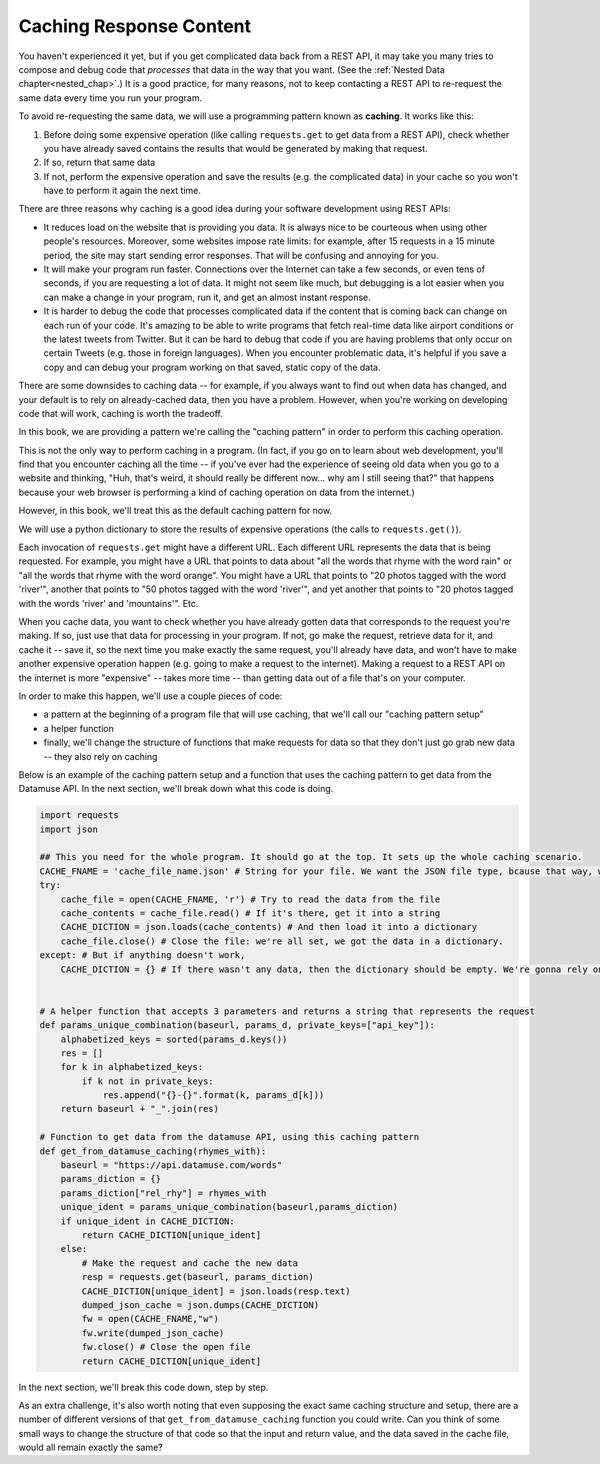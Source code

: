 ..  Copyright (C)  Jackie Cohen, Paul Resnick.  Permission is granted to copy, distribute
    and/or modify this document under the terms of the GNU Free Documentation
    License, Version 1.3 or any later version published by the Free Software
    Foundation; with Invariant Sections being Forward, Prefaces, and
    Contributor List, no Front-Cover Texts, and no Back-Cover Texts.  A copy of
    the license is included in the section entitled "GNU Free Documentation
    License".

.. _caching_responses:

Caching Response Content
========================

You haven't experienced it yet, but if you get complicated data back from a REST API, it may take you many tries to compose and debug code that *processes* that data in the way that you want. (See the :ref:`Nested Data chapter<nested_chap>`.) It is a good practice, for many reasons, not to keep contacting a REST API to re-request the same data every time you run your program.

To avoid re-requesting the same data, we will use a programming pattern known as **caching**. It works like this:

1. Before doing some expensive operation (like calling ``requests.get`` to get data from a REST API), check whether you have already saved contains the results that would be generated by making that request.
2. If so, return that same data
3. If not, perform the expensive operation and save the results (e.g. the complicated data) in your cache so you won't have to perform it again the next time.

There are three reasons why caching is a good idea during your
software development using REST APIs:

* It reduces load on the website that is providing you data. It is always nice to be courteous when using other people's resources. Moreover, some websites impose rate limits: for example, after 15 requests in a 15 minute period, the site may start sending error responses. That will be confusing and annoying for you.
* It will make your program run faster. Connections over the Internet can take a few seconds, or even tens of seconds, if you are requesting a lot of data. It might not seem like much, but debugging is a lot easier when you can make a change in your program, run it, and get an almost instant response.
* It is harder to debug the code that processes complicated data if the content that is coming back can change on each run of your code. It's amazing to be able to write programs that fetch real-time data like airport conditions or the latest tweets from Twitter. But it can be hard to debug that code if you are having problems that only occur on certain Tweets (e.g. those in foreign languages). When you encounter problematic data, it's helpful if you save a copy and can debug your program working on that saved, static copy of the data.

There are some downsides to caching data -- for example, if you always want to find out when data has changed, and your default is to rely on already-cached data, then you have a problem. However, when you're working on developing code that will work, caching is worth the tradeoff.

In this book, we are providing a pattern we're calling the "caching pattern" in order to perform this caching operation. 

This is not the only way to perform caching in a program. (In fact, if you go on to learn about web development, you'll find that you encounter caching all the time -- if you've ever had the experience of seeing old data when you go to a website and thinking, "Huh, that's weird, it should really be different now... why am I still seeing that?" that happens because your web browser is performing a kind of caching operation on data from the internet.) 

However, in this book, we'll treat this as the default caching pattern for now. 

We will use a python dictionary to store the results of expensive operations (the calls to ``requests.get()``). 

Each invocation of ``requests.get`` might have a different URL. Each different URL represents the data that is being requested. For example, you might have a URL that points to data about "all the words that rhyme with the word rain" or "all the words that rhyme with the word orange". You might have a URL that points to "20 photos tagged with the word 'river'", another that points to "50 photos tagged with the word 'river'", and yet another that points to "20 photos tagged with the words 'river' and 'mountains'". Etc.

When you cache data, you want to check whether you have already gotten data that corresponds to the request you're making. If so, just use that data for processing in your program. If not, go make the request, retrieve data for it, and cache it -- save it, so the next time you make exactly the same request, you'll already have data, and won't have to make another expensive operation happen (e.g. going to make a request to the internet). Making a request to a REST API on the internet is more "expensive" -- takes more time -- than getting data out of a file that's on your computer.

In order to make this happen, we'll use a couple pieces of code:

* a pattern at the beginning of a program file that will use caching, that we'll call our "caching pattern setup"
* a helper function
* finally, we'll change the structure of functions that make requests for data so that they don't just go grab new data -- they also rely on caching

Below is an example of the caching pattern setup and a function that uses the caching pattern to get data from the Datamuse API. In the next section, we'll break down what this code is doing.

.. sourcecode::

    
    import requests
    import json

    ## This you need for the whole program. It should go at the top. It sets up the whole caching scenario.
    CACHE_FNAME = 'cache_file_name.json' # String for your file. We want the JSON file type, bcause that way, we can easily get the information into a Python dictionary!
    try:
        cache_file = open(CACHE_FNAME, 'r') # Try to read the data from the file
        cache_contents = cache_file.read() # If it's there, get it into a string
        CACHE_DICTION = json.loads(cache_contents) # And then load it into a dictionary
        cache_file.close() # Close the file: we're all set, we got the data in a dictionary.
    except: # But if anything doesn't work,
        CACHE_DICTION = {} # If there wasn't any data, then the dictionary should be empty. We're gonna rely on this dictionary existing to check if we have any data saved yet. 


    # A helper function that accepts 3 parameters and returns a string that represents the request    
    def params_unique_combination(baseurl, params_d, private_keys=["api_key"]):
        alphabetized_keys = sorted(params_d.keys())
        res = []
        for k in alphabetized_keys:
            if k not in private_keys:
                res.append("{}-{}".format(k, params_d[k]))
        return baseurl + "_".join(res)

    # Function to get data from the datamuse API, using this caching pattern
    def get_from_datamuse_caching(rhymes_with):
        baseurl = "https://api.datamuse.com/words"
        params_diction = {}
        params_diction["rel_rhy"] = rhymes_with
        unique_ident = params_unique_combination(baseurl,params_diction)
        if unique_ident in CACHE_DICTION:
            return CACHE_DICTION[unique_ident]
        else:
            # Make the request and cache the new data
            resp = requests.get(baseurl, params_diction)
            CACHE_DICTION[unique_ident] = json.loads(resp.text)
            dumped_json_cache = json.dumps(CACHE_DICTION)
            fw = open(CACHE_FNAME,"w")
            fw.write(dumped_json_cache)
            fw.close() # Close the open file
            return CACHE_DICTION[unique_ident]


In the next section, we'll break this code down, step by step.

As an extra challenge, it's also worth noting that even supposing the exact same caching structure and setup, there are a number of different versions of that ``get_from_datamuse_caching`` function you could write. Can you think of some small ways to change the structure of that code so that the input and return value, and the data saved in the cache file, would all remain exactly the same?
